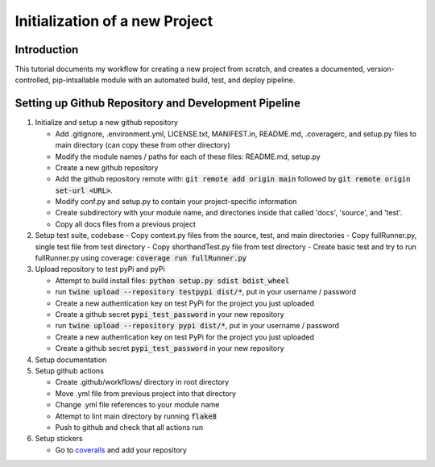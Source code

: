 Initialization of a new Project
==================================

Introduction
--------------
This tutorial documents my workflow for creating a new project from scratch, and creates  a documented, version-controlled, pip-intsallable module with an automated build, test, and deploy pipeline.

Setting up Github Repository and Development Pipeline
--------------------------------------------------------
#. Initialize and setup a new github repository 
   
   - Add .gitignore, .environment.yml, LICENSE.txt, MANIFEST.in, README.md, .coveragerc, and setup.py files to main directory (can copy these from other directory)
   - Modify the module names / paths for each of these files: README.md, setup.py
   - Create a new github repository
   - Add the github repository remote with: :code:`git remote add origin main` followed by :code:`git remote origin set-url <URL>`. 
   - Modify conf.py and setup.py to contain your project-specific information
   - Create subdirectory with your module name, and directories inside that called 'docs', 'source', and 'test'.
   - Copy all docs files from a previous project

#. Setup test suite, codebase
   - Copy context.py files from the source, test, and main directories
   - Copy fullRunner.py, single test file from test directory
   - Copy shorthandTest.py file from test directory
   - Create basic test and try to run fullRunner.py using coverage: :code:`coverage run fullRunner.py`

#. Upload repository to test pyPi and pyPi

   - Attempt to build install files: :code:`python setup.py sdist bdist_wheel`
   - run :code:`twine upload --repository testpypi dist/*`, put in your username / password
   - Create a new authentication key on test PyPi for the project you just uploaded
   - Create a github secret :code:`pypi_test_password` in your new repository
   - run :code:`twine upload --repository pypi dist/*`, put in your username / password
   - Create a new authentication key on test PyPi for the project you just uploaded
   - Create a github secret :code:`pypi_test_password` in your new repository

#. Setup documentation 

#. Setup github actions

   - Create .github/workflows/ directory in root directory
   - Move .yml file from previous project into that directory
   - Change .yml file references to your module name
   - Attempt to lint main directory by running :code:`flake8`
   - Push to github and check that all actions run


#. Setup stickers

   - Go to `coveralls <https://coveralls.io/>`_ and add your repository

